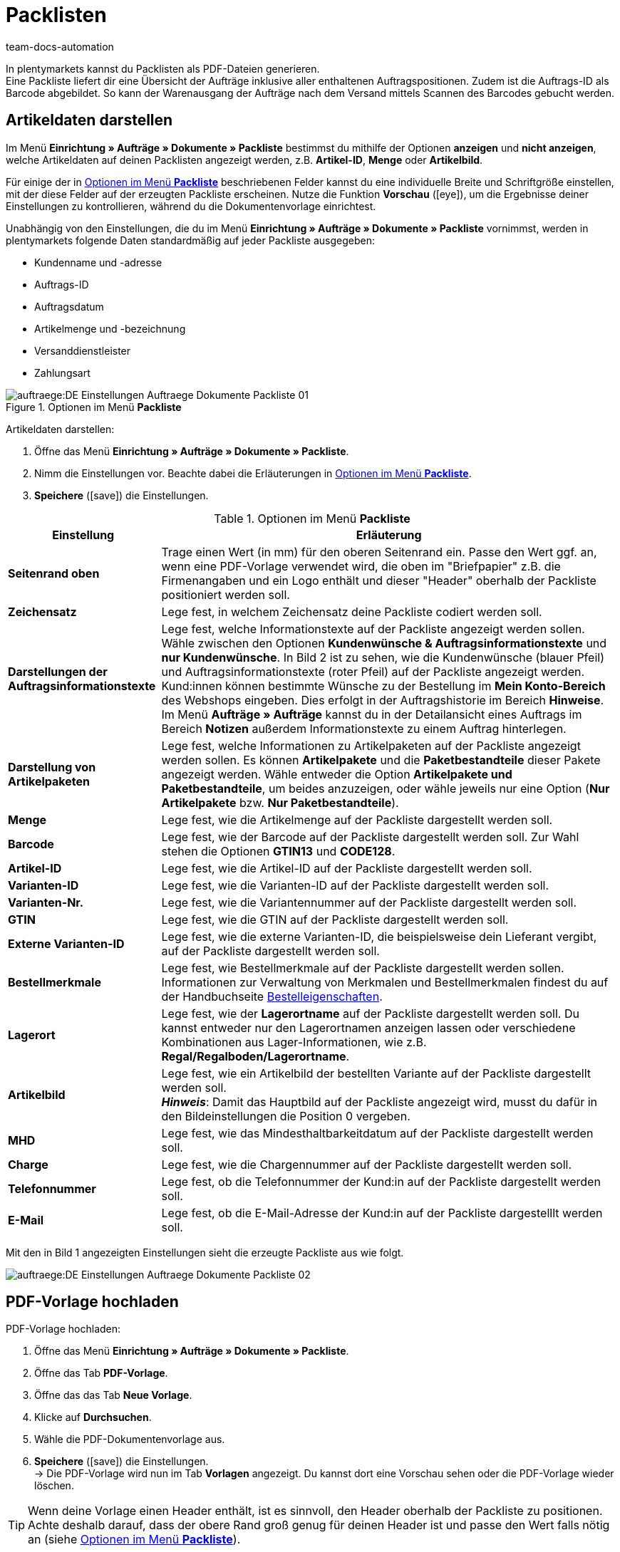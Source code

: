= Packlisten
:keywords: Packliste, Packliste erzeugen, Dokument, Auftragsdokument, Dokumentenvorlage, Dokumentvorlage, Dokumenttyp, Dokumententyp
:author: team-docs-automation
:description: Erfahre, wie du Packlisten als PDF-Datei generierst, um eine Übersicht der Aufträge sowie der enthaltenen Auftragspositionen zu bekommen. Lerne außerdem, wie du die gewünschten Artikeldaten darstellst.

In plentymarkets kannst du Packlisten als PDF-Dateien generieren. +
Eine Packliste liefert dir eine Übersicht der Aufträge inklusive aller enthaltenen Auftragspositionen. Zudem ist die Auftrags-ID als Barcode abgebildet. So kann der Warenausgang der Aufträge nach dem Versand mittels Scannen des Barcodes gebucht werden.

[#200]
== Artikeldaten darstellen

Im Menü *Einrichtung » Aufträge » Dokumente » Packliste* bestimmst du mithilfe der Optionen *anzeigen* und *nicht anzeigen*, welche Artikeldaten auf deinen Packlisten angezeigt werden, z.B. *Artikel-ID*, *Menge* oder *Artikelbild*. +

Für einige der in <<table-options-packing-list>> beschriebenen Felder kannst du eine individuelle Breite und Schriftgröße einstellen, mit der diese Felder auf der erzeugten Packliste erscheinen. Nutze die Funktion *Vorschau* (icon:eye[role="blue"]), um die Ergebnisse deiner Einstellungen zu kontrollieren, während du die Dokumentenvorlage einrichtest.

Unabhängig von den Einstellungen, die du im Menü *Einrichtung » Aufträge » Dokumente » Packliste* vornimmst, werden in plentymarkets folgende Daten standardmäßig auf jeder Packliste ausgegeben:

* Kundenname und -adresse
* Auftrags-ID
* Auftragsdatum
* Artikelmenge und -bezeichnung
* Versanddienstleister
* Zahlungsart

.Optionen im Menü *Packliste*
image::auftraege:DE-Einstellungen-Auftraege-Dokumente-Packliste-01.png[]

[.instruction]
Artikeldaten darstellen:

. Öffne das Menü *Einrichtung » Aufträge » Dokumente » Packliste*.
. Nimm die Einstellungen vor. Beachte dabei die Erläuterungen in <<table-options-packing-list>>.
. *Speichere* (icon:save[role="green"]) die Einstellungen.

[[table-options-packing-list]]
.Optionen im Menü *Packliste*
[cols="1,3"]
|====
|Einstellung |Erläuterung

| *Seitenrand oben*
|Trage einen Wert (in mm) für den oberen Seitenrand ein. Passe den Wert ggf. an, wenn eine PDF-Vorlage verwendet wird, die oben im "Briefpapier" z.B. die Firmenangaben und ein Logo enthält und dieser "Header" oberhalb der Packliste positioniert werden soll.

| *Zeichensatz*
|Lege fest, in welchem Zeichensatz deine Packliste codiert werden soll.

| *Darstellungen der Auftragsinformationstexte*
|Lege fest, welche Informationstexte auf der Packliste angezeigt werden sollen. Wähle zwischen den Optionen *Kundenwünsche & Auftragsinformationstexte* und *nur Kundenwünsche*. In Bild 2 ist zu sehen, wie die Kundenwünsche (blauer Pfeil) und Auftragsinformationstexte (roter Pfeil) auf der Packliste angezeigt werden. +
Kund:innen können bestimmte Wünsche zu der Bestellung im *Mein Konto-Bereich* des Webshops eingeben. Dies erfolgt in der Auftragshistorie im Bereich *Hinweise*. +
Im Menü *Aufträge » Aufträge* kannst du in der Detailansicht eines Auftrags im Bereich *Notizen* außerdem Informationstexte zu einem Auftrag hinterlegen.

|*Darstellung von Artikelpaketen*
|Lege fest, welche Informationen zu Artikelpaketen auf der Packliste angezeigt werden sollen. Es können *Artikelpakete* und die *Paketbestandteile* dieser Pakete angezeigt werden. Wähle entweder die Option *Artikelpakete und Paketbestandteile*, um beides anzuzeigen, oder wähle jeweils nur eine Option (*Nur Artikelpakete* bzw. *Nur Paketbestandteile*).

| *Menge*
|Lege fest, wie die Artikelmenge auf der Packliste dargestellt werden soll.

| *Barcode*
|Lege fest, wie der Barcode auf der Packliste dargestellt werden soll. Zur Wahl stehen die Optionen *GTIN13* und *CODE128*.

| *Artikel-ID*
|Lege fest, wie die Artikel-ID auf der Packliste dargestellt werden soll.

| *Varianten-ID*
|Lege fest, wie die Varianten-ID auf der Packliste dargestellt werden soll.

| *Varianten-Nr.*
|Lege fest, wie die Variantennummer auf der Packliste dargestellt werden soll.

| *GTIN*
|Lege fest, wie die GTIN auf der Packliste dargestellt werden soll.

| *Externe Varianten-ID*
|Lege fest, wie die externe Varianten-ID, die beispielsweise dein Lieferant vergibt, auf der Packliste dargestellt werden soll.

| *Bestellmerkmale*
|Lege fest, wie Bestellmerkmale auf der Packliste dargestellt werden sollen. Informationen zur Verwaltung von Merkmalen und Bestellmerkmalen findest du auf der Handbuchseite xref:artikel:personalisierte-artikel.adoc#95[Bestelleigenschaften].

| *Lagerort*
|Lege fest, wie der *Lagerortname* auf der Packliste dargestellt werden soll. Du kannst entweder nur den Lagerortnamen anzeigen lassen oder verschiedene Kombinationen aus Lager-Informationen, wie z.B. *Regal/Regalboden/Lagerortname*.

| *Artikelbild*
|Lege fest, wie ein Artikelbild der bestellten Variante auf der Packliste dargestellt werden soll. +
*_Hinweis_*: Damit das Hauptbild auf der Packliste angezeigt wird, musst du dafür in den Bildeinstellungen die Position 0 vergeben.

| *MHD*
|Lege fest, wie das Mindesthaltbarkeitdatum auf der Packliste dargestellt werden soll.

| *Charge*
|Lege fest, wie die Chargennummer auf der Packliste dargestellt werden soll.

| *Telefonnummer*
|Lege fest, ob die Telefonnummer der Kund:in auf der Packliste dargestellt werden soll.

| *E-Mail*
|Lege fest, ob die E-Mail-Adresse der Kund:in auf der Packliste dargestelllt werden soll.
|====

Mit den in Bild 1 angezeigten Einstellungen sieht die erzeugte Packliste aus wie folgt.

image::auftraege:DE-Einstellungen-Auftraege-Dokumente-Packliste-02.png[]

[#300]
== PDF-Vorlage hochladen

[.instruction]
PDF-Vorlage hochladen:

. Öffne das Menü *Einrichtung » Aufträge » Dokumente » Packliste*.
. Öffne das Tab *PDF-Vorlage*.
. Öffne das das Tab *Neue Vorlage*.
. Klicke auf *Durchsuchen*.
. Wähle die PDF-Dokumentenvorlage aus.
. *Speichere* (icon:save[role="green"]) die Einstellungen. +
→ Die PDF-Vorlage wird nun im Tab *Vorlagen* angezeigt. Du kannst dort eine Vorschau sehen oder die PDF-Vorlage wieder löschen.

[TIP]
====
Wenn deine Vorlage einen Header enthält, ist es sinnvoll, den Header oberhalb der Packliste zu positionen. Achte deshalb darauf, dass der obere Rand groß genug für deinen Header ist und passe den Wert falls nötig an (siehe <<table-options-packing-list>>).
====

[#400]
== Packliste erzeugen

Nachdem du die Einstellungen anhand <<table-options-packing-list>> vorgenommen hast, kannst du im Bereich *Aufträge » Fulfillment* festlegen, welche Aufträge die Packliste beinhalten soll. Über einen *Suchfilter* kannst du festlegen, welche Aufträge berücksichtigt werden sollen und wie diese auf der Packliste sortiert werden sollen.

Um eine Packliste zu erzeugen, gehe wie nachfolgend beschrieben vor.

[.instruction]
Packliste erzeugen:

. Öffne das Menü *Aufträge » Fulfillment*.
. Klicke auf das kleine Plus in der Zeile *Packliste*.
. Nimm die Einstellungen anhand <<table-settings-fulfilment-packing-list>> vor.
_Beachte_, dass die Einstellungen sowohl *Suchfilter* als auch *Aktionen* umfassen.
. Klicke auf das *Zahnrad* (icon:cog[]), um die Packliste zu erzeugen.

[[table-settings-fulfilment-packing-list]]
.Optionen im Untermenü *Packliste*
[cols="1,3"]
|====
|Einstellung |Erläuterung

2+^| *Suchfilter*

| *Auftragsstatus*
|Wähle den Status der Aufträge aus der Liste, die für die Packliste berücksichtigt werden sollen.

| *Eigner*
|Wähle den Eigner aus der Dropdown-Liste, für dessen Aufträge die Dokumente erzeugt werden sollen oder wähle die Option *ALLE*, wenn für alle Eigner Packlisten erzeugt werden sollen.

| *Mandant (Shop)*
| *Standard* = nur Standard-Webshop +
*ALLE* = Webshop und Mandanten

| *Lager*
|Wähle ein Lager aus der Dropdown-Liste, für das Packlisten erzeugt werden sollen oder wähle die Option *ALLE*, wenn für alle Lager Packlisten erzeugt werden sollen.

| *Sortierung*
|Wähle aus der Dropdown-Liste, wie die Posten auf der Packliste sortiert werden sollen. Die Optionen *Auftrags-ID*, *Rechnungsnummer* und *Artikel-ID* geben verschiedene Sortierungen aus.

| *Limit*
|Wähle aus der Dropdown-Liste, wie viele Aufträge pro Durchgang bearbeitet werden sollen. Ein Wert zwischen 50 und 200 ist möglich. +
Pro Durchgang kann höchstens das maximal mögliche Limit an Aufträgen bearbeitet werden. Sollen mehr Aufträge bearbeitet werden, muss der Prozess entsprechend oft wiederholt werden. Je geringer das eingestellte Limit, desto optimaler ist die Systemleistung.

2+^| *Aktion*

| *Ändere Auftragsstatus*
|Wähle einen Status aus der Dropdown-Liste, in den die Aufträge nach dem Erzeugen der Packliste wechseln sollen. +
Der Statuswechsel ist wichtig, damit für bereits bearbeitete Aufträge ein Prozess nicht noch einmal durchgeführt wird.
|====

[WARNING]
====
Der Link *Packliste ändern* führt zu den Einstellungen im Menü *Einrichtung » Aufträge » Dokumente » Packliste*, in dem die Vorlage für das Dokument und die PDF-Vorlage eingerichtet wird.

Achtung: Wenn du in diesem Menü Änderungen vornimmst, werden andere Benutzer:innen automatisch ausgeloggt und müssen sich neu einloggen, damit die Änderungen auch für diese Benutzerprofile greifen. Kündige Änderungen daher ggf. weiteren Benutzer:innen vorher an.
====

